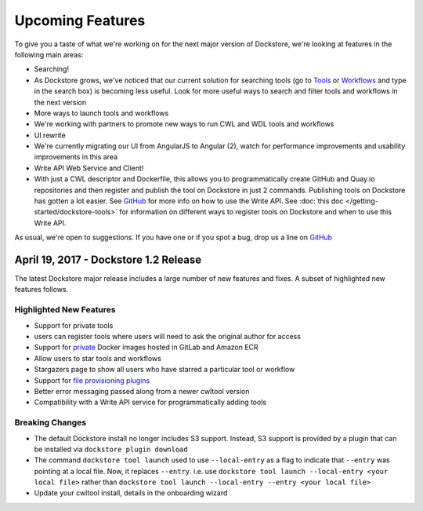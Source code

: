 Upcoming Features
=================

To give you a taste of what we're working on for the next major version
of Dockstore, we're looking at features in the following main areas:

-  Searching!
-  As Dockstore grows, we've noticed that our current solution for
   searching tools (go to `Tools <https://dockstore.org/tools>`__ or
   `Workflows <https://dockstore.org/workflows>`__ and type in the
   search box) is becoming less useful. Look for more useful ways to
   search and filter tools and workflows in the next version
-  More ways to launch tools and workflows
-  We're working with partners to promote new ways to run CWL and WDL
   tools and workflows
-  UI rewrite
-  We're currently migrating our UI from AngularJS to Angular (2), watch
   for performance improvements and usability improvements in this area
-  Write API Web Service and Client!
-  With just a CWL descriptor and Dockerfile, this allows you to
   programmatically create GitHub and Quay.io repositories and then
   register and publish the tool on Dockstore in just 2 commands.
   Publishing tools on Dockstore has gotten a lot easier. See
   `GitHub <https://github.com/dockstore/write_api_service/>`__ for more
   info on how to use the Write API. See :doc:`this
   doc </getting-started/dockstore-tools>`
   for information on different ways to register tools on Dockstore and
   when to use this Write API.

As usual, we're open to suggestions. If you have one or if you spot a
bug, drop us a line on
`GitHub <https://github.com/dockstore/dockstore/issues>`__

April 19, 2017 - Dockstore 1.2 Release
--------------------------------------

The latest Dockstore major release includes a large number of new
features and fixes. A subset of highlighted new features follows.

Highlighted New Features
~~~~~~~~~~~~~~~~~~~~~~~~

-  Support for private tools
-  users can register tools where users will need to ask the original
   author for access
-  Support for
   `private <https://dockstore.org/docs/docker_registries>`__ Docker
   images hosted in GitLab and Amazon ECR
-  Allow users to star tools and workflows
-  Stargazers page to show all users who have starred a particular tool
   or workflow
-  Support for `file provisioning
   plugins <https://github.com/dockstore/dockstore-cli/tree/master/dockstore-file-plugin-parent>`__
-  Better error messaging passed along from a newer cwltool version
-  Compatibility with a Write API service for programmatically adding
   tools

Breaking Changes
~~~~~~~~~~~~~~~~

-  The default Dockstore install no longer includes S3 support. Instead,
   S3 support is provided by a plugin that can be installed via
   ``dockstore plugin download``
-  The command ``dockstore tool launch`` used to use ``--local-entry``
   as a flag to indicate that ``--entry`` was pointing at a local file.
   Now, it replaces ``--entry``. i.e. use
   ``dockstore tool launch --local-entry <your local file>`` rather than
   ``dockstore tool launch --local-entry --entry <your local file>``
-  Update your cwltool install, details in the onboarding wizard

.. discourse::
    :topic_identifier: 2021
